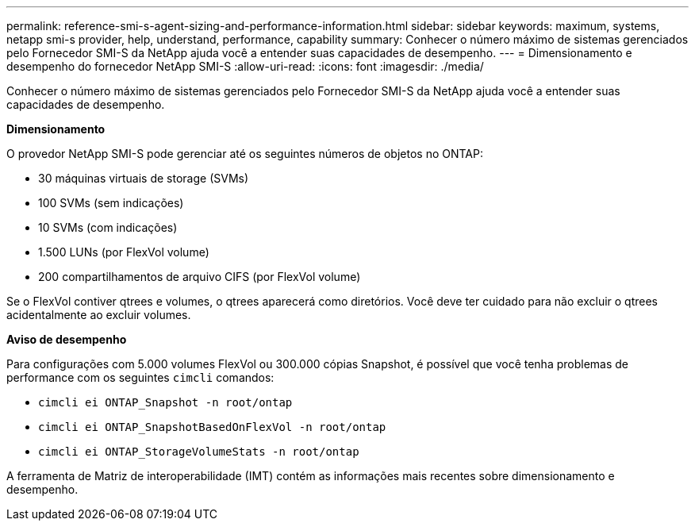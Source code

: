 ---
permalink: reference-smi-s-agent-sizing-and-performance-information.html 
sidebar: sidebar 
keywords: maximum, systems, netapp smi-s provider, help, understand, performance, capability 
summary: Conhecer o número máximo de sistemas gerenciados pelo Fornecedor SMI-S da NetApp ajuda você a entender suas capacidades de desempenho. 
---
= Dimensionamento e desempenho do fornecedor NetApp SMI-S
:allow-uri-read: 
:icons: font
:imagesdir: ./media/


[role="lead"]
Conhecer o número máximo de sistemas gerenciados pelo Fornecedor SMI-S da NetApp ajuda você a entender suas capacidades de desempenho.

*Dimensionamento*

O provedor NetApp SMI-S pode gerenciar até os seguintes números de objetos no ONTAP:

* 30 máquinas virtuais de storage (SVMs) 
* 100 SVMs (sem indicações)
* 10 SVMs (com indicações)
* 1.500 LUNs (por FlexVol volume)
* 200 compartilhamentos de arquivo CIFS (por FlexVol volume)


Se o FlexVol contiver qtrees e volumes, o qtrees aparecerá como diretórios. Você deve ter cuidado para não excluir o qtrees acidentalmente ao excluir volumes.

*Aviso de desempenho*

Para configurações com 5.000 volumes FlexVol ou 300.000 cópias Snapshot, é possível que você tenha problemas de performance com os seguintes `cimcli` comandos:

* `cimcli ei ONTAP_Snapshot -n root/ontap`
* `cimcli ei ONTAP_SnapshotBasedOnFlexVol -n root/ontap`
* `cimcli ei ONTAP_StorageVolumeStats -n root/ontap`


A ferramenta de Matriz de interoperabilidade (IMT) contém as informações mais recentes sobre dimensionamento e desempenho.
